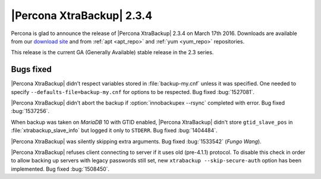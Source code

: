 ================================================================================
|Percona XtraBackup| 2.3.4
================================================================================

Percona is glad to announce the release of |Percona XtraBackup| 2.3.4 on March
17th 2016. Downloads are available from our `download site
<http://www.percona.com/downloads/XtraBackup/Percona-XtraBackup-2.3.4/>`_ and
from :ref:`apt <apt_repo>` and :ref:`yum <yum_repo>` repositories.

This release is the current GA (Generally Available) stable release in the 2.3
series.

Bugs fixed
================================================================================

|Percona XtraBackup| didn't respect variables stored in :file:`backup-my.cnf`
unless it was specified. One needed to specify ``--defaults-file=backup-my.cnf``
for options to be respected. Bug fixed :bug:`1527081`.

|Percona XtraBackup| didn't abort the backup if :option:`innobackupex --rsync`
completed with error. Bug fixed :bug:`1537256`.

When backup was taken on *MariaDB* 10 with GTID enabled, |Percona XtraBackup|
didn't store ``gtid_slave_pos`` in :file:`xtrabackup_slave_info` but logged it
only to ``STDERR``. Bug fixed :bug:`1404484`.

|Percona XtraBackup| was silently skipping extra arguments. Bug fixed
:bug:`1533542` (*Fungo Wang*).

|Percona XtraBackup| refuses client connecting to server if it uses old
(pre-4.1.1) protocol. To disable this check in order to allow backing up servers
with legacy passwords still set, new ``xtrabackup --skip-secure-auth``
option has been implemented. Bug fixed :bug:`1508450`.
